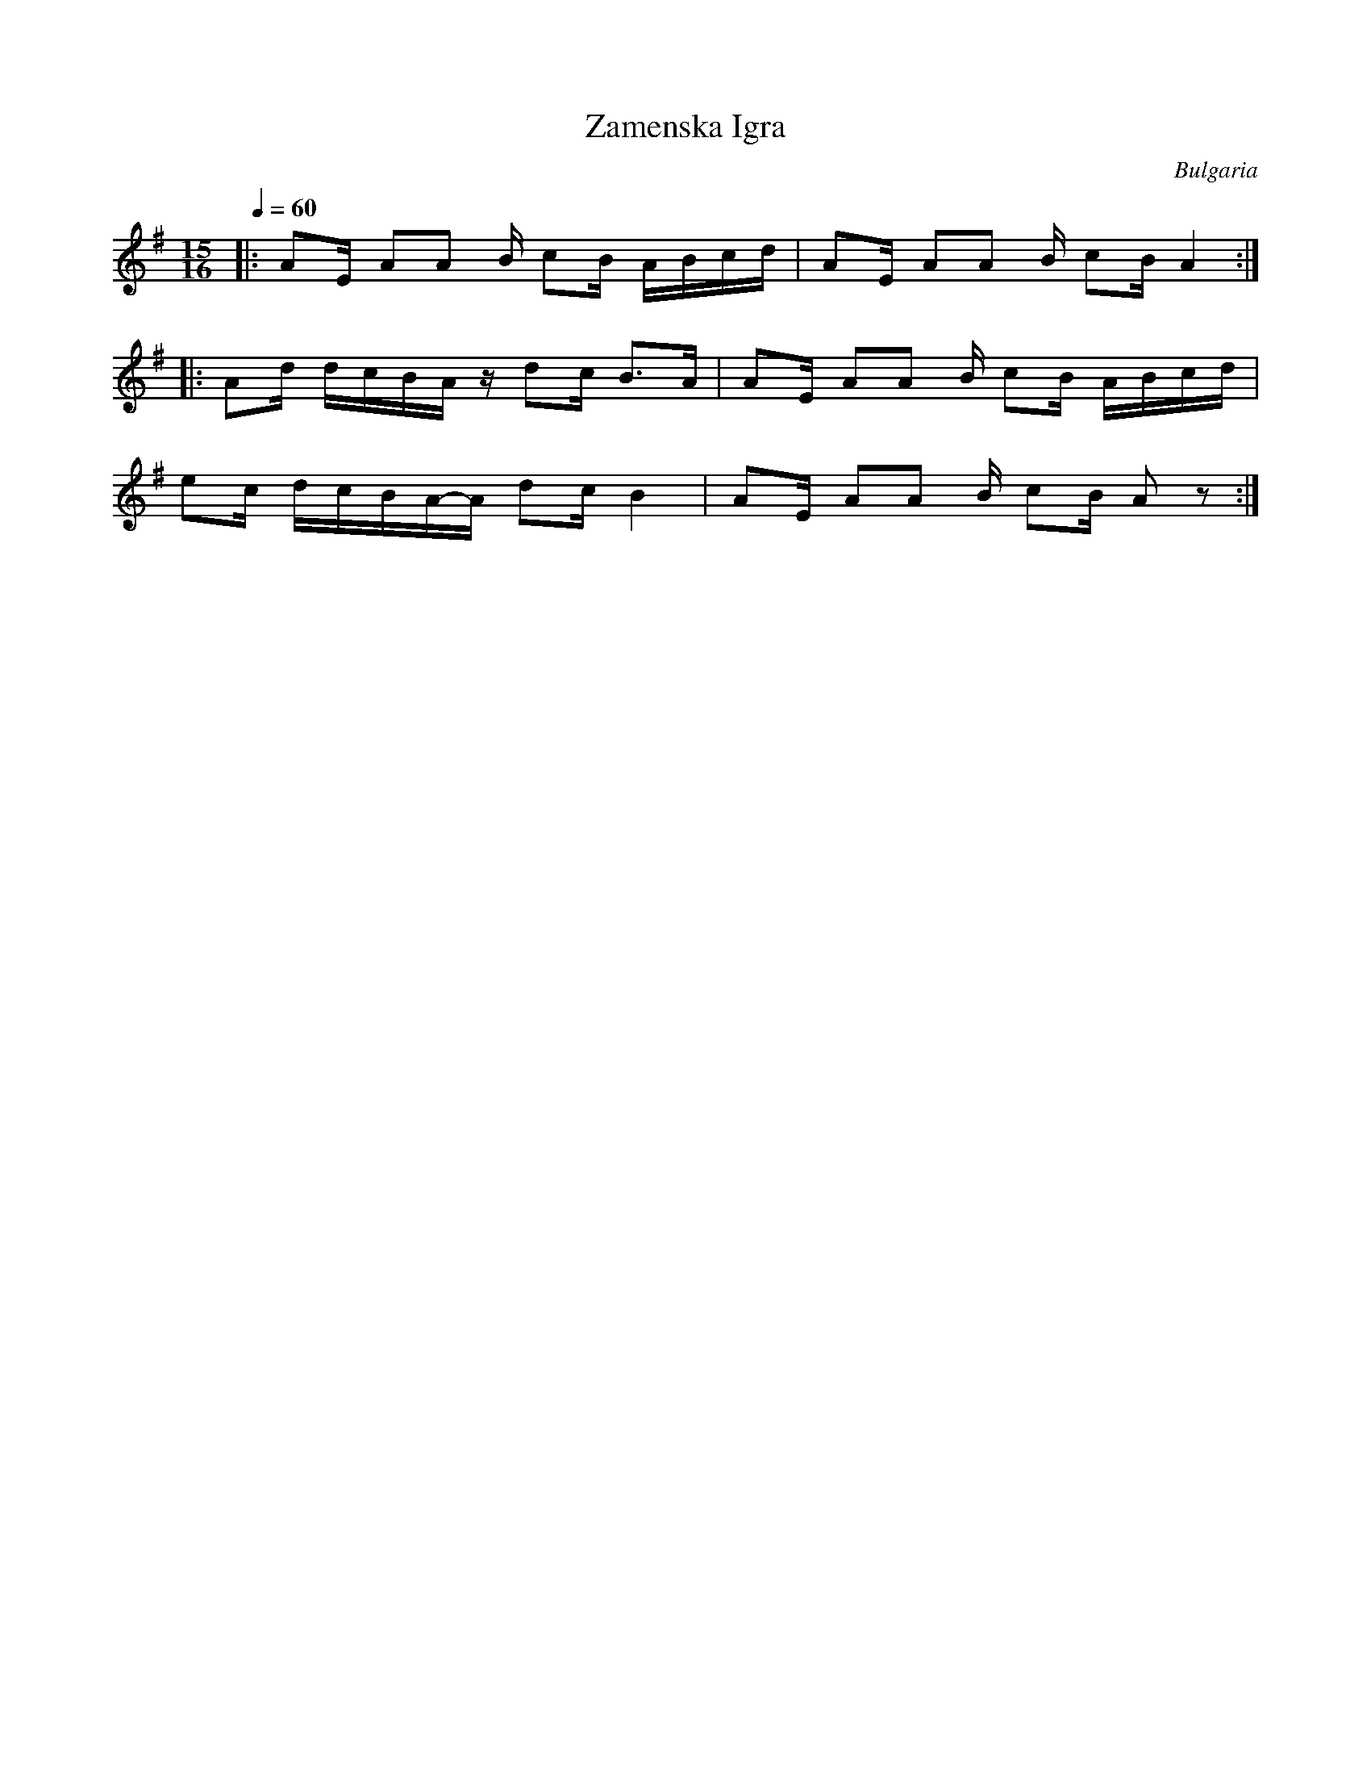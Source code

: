 X: 381
T:Zamenska Igra
O:Bulgaria
L:1/16
M:15/16
Q:1/4=60
S:Folk dances from Bulgaria, learned and collected by Jaap Leegwater.(BHA 10441)
K:ADor
|:A2E A2A2 B c2B ABcd|A2E A2A2 B  c2B A4      :|
|:A2d dcBA z  d2c B3A| A2E A2A2 B  c2B ABcd   |
  e2c dcBA-A  d2c B4 | A2E A2A2 B  c2B A2 z2  :|
